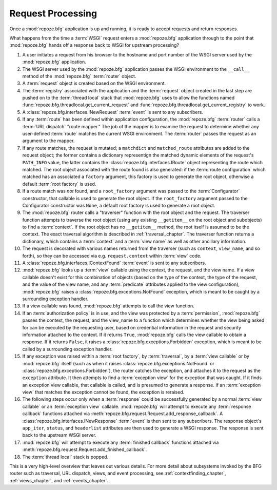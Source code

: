.. index::
   single: request processing
   single: request
   single: router

.. _router_chapter:

Request Processing
==================

Once a :mod:`repoze.bfg` application is up and running, it is ready to
accept requests and return responses.

What happens from the time a :term:`WSGI` request enters a
:mod:`repoze.bfg` application through to the point that
:mod:`repoze.bfg` hands off a response back to WSGI for upstream
processing?

#. A user initiates a request from his browser to the hostname and
   port number of the WSGI server used by the :mod:`repoze.bfg`
   application.

#. The WSGI server used by the :mod:`repoze.bfg` application passes
   the WSGI environment to the ``__call__`` method of the
   :mod:`repoze.bfg` :term:`router` object.

#. A :term:`request` object is created based on the WSGI environment.

#. The :term:`registry` associated with the application and the
   :term:`request` object created in the last step are pushed on to the
   :term:`thread local` stack that :mod:`repoze.bfg` uses to allow the
   functions named :func:`repoze.bfg.threadlocal.get_current_request`
   and :func:`repoze.bfg.threadlocal.get_current_registry` to work.

#. A :class:`repoze.bfg.interfaces.INewRequest` :term:`event` is sent
   to any subscribers.

#. If any :term:`route` has been defined within application
   configuration, the :mod:`repoze.bfg` :term:`router` calls a
   :term:`URL dispatch` "route mapper."  The job of the mapper is to
   examine the request to determine whether any user-defined
   :term:`route` matches the current WSGI environment.  The
   :term:`router` passes the request as an argument to the mapper.

#. If any route matches, the request is mutated; a ``matchdict`` and
   ``matched_route`` attributes are added to the request object; the
   former contains a dictionary representign the matched dynamic
   elements of the request's ``PATH_INFO`` value, the latter contains
   the :class:`repoze.bfg.interfaces.IRoute` object representing the
   route which matched.  The root object associated with the route
   found is also generated: if the :term:`route configuration` which
   matched has an associated a ``factory`` argument, this factory is
   used to generate the root object, otherwise a default :term:`root
   factory` is used.

#. If a route match was *not* found, and a ``root_factory`` argument
   was passed to the :term:`Configurator` constructor, that callable
   is used to generate the root object.  If the ``root_factory``
   argument passed to the Configurator constructor was ``None``, a
   default root factory is used to generate a root object.

#. The :mod:`repoze.bfg` router calls a "traverser" function with the
   root object and the request.  The traverser function attempts to
   traverse the root object (using any existing ``__getitem__`` on the
   root object and subobjects) to find a :term:`context`.  If the root
   object has no ``__getitem__`` method, the root itself is assumed to
   be the context.  The exact traversal algorithm is described in
   :ref:`traversal_chapter`. The traverser function returns a
   dictionary, which contains a :term:`context` and a :term:`view
   name` as well as other ancillary information.

#. The request is decorated with various names returned from the
   traverser (such as ``context``, ``view_name``, and so forth), so
   they can be accessed via e.g. ``request.context`` within
   :term:`view` code.

#. A :class:`repoze.bfg.interfaces.IContextFound` :term:`event` is
   sent to any subscribers.

#. :mod:`repoze.bfg` looks up a :term:`view` callable using the
   context, the request, and the view name.  If a view callable
   doesn't exist for this combination of objects (based on the type of
   the context, the type of the request, and the value of the view
   name, and any :term:`predicate` attributes applied to the view
   configuration), :mod:`repoze.bfg` raises a
   :class:`repoze.bfg.exceptions.NotFound` exception, which is meant
   to be caught by a surrounding exception handler.

#. If a view callable was found, :mod:`repoze.bfg` attempts to call
   the view function.

#. If an :term:`authorization policy` is in use, and the view was
   protected by a :term:`permission`, :mod:`repoze.bfg` passes the
   context, the request, and the view_name to a function which
   determines whether the view being asked for can be executed by the
   requesting user, based on credential information in the request and
   security information attached to the context.  If it returns
   ``True``, :mod:`repoze.bfg` calls the view callable to obtain a
   response.  If it returns ``False``, it raises a
   :class:`repoze.bfg.exceptions.Forbidden` exception, which is meant
   to be called by a surrounding exception handler.

#. If any exception was raised within a :term:`root factory`, by
   :term:`traversal`, by a :term:`view callable` or by
   :mod:`repoze.bfg` itself (such as when it raises
   :class:`repoze.bfg.exceptions.NotFound` or
   :class:`repoze.bfg.exceptions.Forbidden`), the router catches the
   exception, and attaches it to the request as the ``exception``
   attribute.  It then attempts to find a :term:`exception view` for
   the exception that was caught.  If it finds an exception view
   callable, that callable is called, and is presumed to generate a
   response.  If an :term:`exception view` that matches the exception
   cannot be found, the exception is reraised.

#. The following steps occur only when a :term:`response` could be
   successfully generated by a normal :term:`view callable` or an
   :term:`exception view` callable.  :mod:`repoze.bfg` will attempt to
   execute any :term:`response callback` functions attached via
   :meth:`repoze.bfg.request.Request.add_response_callback`.  A
   :class:`repoze.bfg.interfaces.INewResponse` :term:`event` is then
   sent to any subscribers.  The response object's ``app_iter``,
   ``status``, and ``headerlist`` attributes are then used to generate
   a WSGI response.  The response is sent back to the upstream WSGI
   server.

#. :mod:`repoze.bfg` will attempt to execute any :term:`finished
   callback` functions attached via
   :meth:`repoze.bfg.request.Request.add_finished_callback`.

#. The :term:`thread local` stack is popped.

.. image:: router.png

This is a very high-level overview that leaves out various details.
For more detail about subsystems invoked by the BFG router such as
traversal, URL dispatch, views, and event processing, see
:ref:`contextfinding_chapter`, :ref:`views_chapter`, and
:ref:`events_chapter`.

